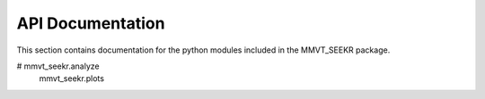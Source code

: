 API Documentation
=================

This section contains documentation for the python modules included in the MMVT_SEEKR package.

.. autosummary::
   :toctree: autosummary

   mmvt_seekr.model
#   mmvt_seekr.analyze
   mmvt_seekr.plots
